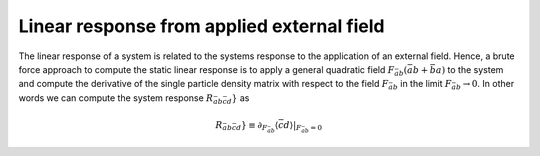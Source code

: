 .. _linear_response:

Linear response from applied external field
===========================================

The linear response of a system is related to the systems response to the application of an external field. Hence, a brute force approach to compute the static linear response is to apply a general quadratic field :math:`F_{\bar{a}b} ( \bar{a} b + \bar{b} a)` to the system and compute the derivative of the single particle density matrix with respect to the field :math:`F_{\bar{a}b}` in the limit :math:`F_{\bar{a}b} \rightarrow 0`. In other words we can compute the system response :math:`R_{\bar{a}b\bar{c}d}}` as

.. math::
   R_{\bar{a}b\bar{c}d}} \equiv
   \partial_{F_{\bar{a}b}} \langle \bar{c} d \rangle |_{F_{\bar{a}b} = 0}
